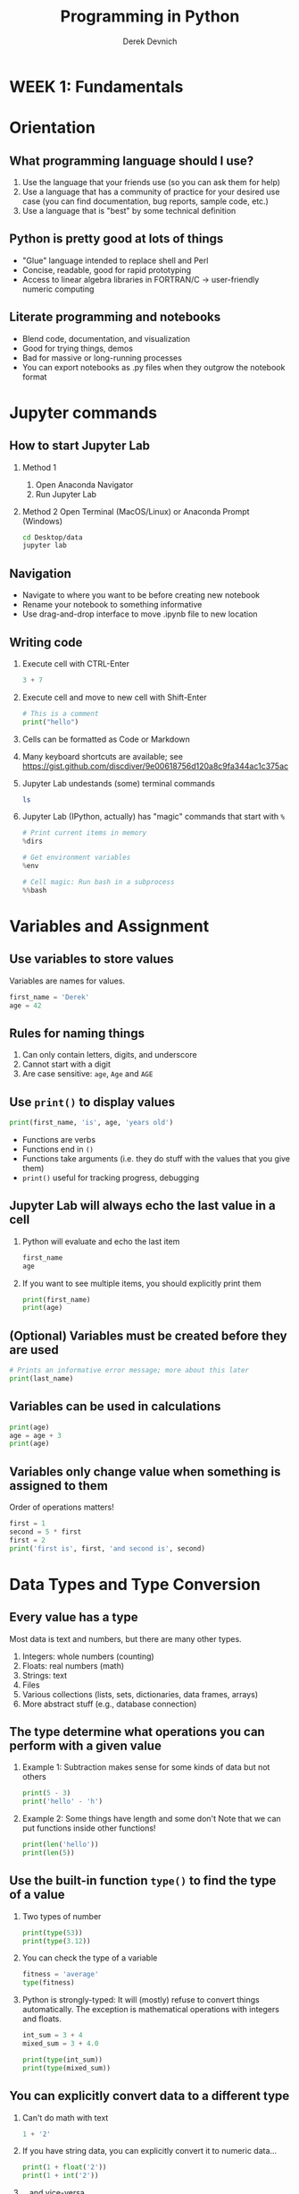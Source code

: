 #+STARTUP: fold indent
#+OPTIONS: tex:t toc:2 H:6 ^:{}
#+ODT_STYLES_FILE: "/Users/gilgamesh/Google Drive/Templates/styles.xml"

#+TITLE: Programming in Python
#+AUTHOR: Derek Devnich

* *WEEK 1: Fundamentals*
* Orientation
** What programming language should I use?
1. Use the language that your friends use (so you can ask them for help)
2. Use a language that has a community of practice for your desired use case (you can find documentation, bug reports, sample code, etc.)
3. Use a language that is "best" by some technical definition

** Python is pretty good at lots of things
- "Glue" language intended to replace shell and Perl
- Concise, readable, good for rapid prototyping
- Access to linear algebra libraries in FORTRAN/C → user-friendly numeric computing

** Literate programming and notebooks
- Blend code, documentation, and visualization
- Good for trying things, demos
- Bad for massive or long-running processes
- You can export notebooks as .py files when they outgrow the notebook format

* Jupyter commands
** How to start Jupyter Lab
1. Method 1
   1. Open Anaconda Navigator
   2. Run Jupyter Lab

2. Method 2
   Open Terminal (MacOS/Linux) or Anaconda Prompt (Windows)
   #+BEGIN_SRC bash
   cd Desktop/data
   jupyter lab
   #+END_SRC

** Navigation
- Navigate to where you want to be before creating new notebook
- Rename your notebook to something informative
- Use drag-and-drop interface to move .ipynb file to new location

** Writing code
1. Execute cell with CTRL-Enter
   #+BEGIN_SRC python
   3 + 7
   #+END_SRC

2. Execute cell and move to new cell with Shift-Enter
   #+BEGIN_SRC python
   # This is a comment
   print("hello")
   #+END_SRC

3. Cells can be formatted as Code or Markdown

4. Many keyboard shortcuts are available; see https://gist.github.com/discdiver/9e00618756d120a8c9fa344ac1c375ac

5. Jupyter Lab undestands (some) terminal commands
   #+BEGIN_SRC bash
   ls
   #+END_SRC

6. Jupyter Lab (IPython, actually) has "magic" commands that start with ~%~
   #+BEGIN_SRC python
   # Print current items in memory
   %dirs

   # Get environment variables
   %env

   # Cell magic: Run bash in a subprocess
   %%bash
   #+END_SRC

* Variables and Assignment
** Use variables to store values
Variables are names for values.
#+BEGIN_SRC python
first_name = 'Derek'
age = 42
#+END_SRC

** Rules for naming things
1. Can only contain letters, digits, and underscore
2. Cannot start with a digit
3. Are case sensitive: ~age~, ~Age~ and ~AGE~

** Use ~print()~ to display values
#+BEGIN_SRC python
print(first_name, 'is', age, 'years old')
#+END_SRC

- Functions are verbs
- Functions end in ~()~
- Functions take arguments (i.e. they do stuff with the values that you give them)
- ~print()~ useful for tracking progress, debugging

** Jupyter Lab will always echo the last value in a cell
1. Python will evaluate and echo the last item
   #+BEGIN_SRC python
   first_name
   age
   #+END_SRC

2. If you want to see multiple items, you should explicitly print them
   #+BEGIN_SRC python
   print(first_name)
   print(age)
   #+END_SRC

** (Optional) Variables must be created before they are used
#+BEGIN_SRC python
# Prints an informative error message; more about this later
print(last_name)
#+END_SRC

** Variables can be used in calculations
#+BEGIN_SRC python
print(age)
age = age + 3
print(age)
#+END_SRC

** Variables only change value when something is assigned to them
Order of operations matters!
#+BEGIN_SRC python
first = 1
second = 5 * first
first = 2
print('first is', first, 'and second is', second)
#+END_SRC

* Data Types and Type Conversion
** Every value has a type
Most data is text and numbers, but there are many other types.
1. Integers: whole numbers (counting)
2. Floats: real numbers (math)
3. Strings: text
4. Files
5. Various collections (lists, sets, dictionaries, data frames, arrays)
6. More abstract stuff (e.g., database connection)

** The type determine what operations you can perform with a given value
1. Example 1: Subtraction makes sense for some kinds of data but not others
   #+BEGIN_SRC python
   print(5 - 3)
   print('hello' - 'h')
   #+END_SRC

3. Example 2: Some things have length and some don't
   Note that we can put functions inside other functions!
   #+BEGIN_SRC python
   print(len('hello'))
   print(len(5))
   #+END_SRC

** Use the built-in function ~type()~ to find the type of a value
1. Two types of number
   #+BEGIN_SRC python
   print(type(53))
   print(type(3.12))
   #+END_SRC

2. You can check the type of a variable
   #+BEGIN_SRC python
   fitness = 'average'
   type(fitness)
   #+END_SRC

3. Python is strongly-typed: It will (mostly) refuse to convert things automatically. The exception is mathematical operations with integers and floats.
   #+BEGIN_SRC python
   int_sum = 3 + 4
   mixed_sum = 3 + 4.0

   print(type(int_sum))
   print(type(mixed_sum))
   #+END_SRC

** You can explicitly convert data to a different type
1. Can't do math with text
   #+BEGIN_SRC python
   1 + '2'
   #+END_SRC

2. If you have string data, you can explicitly convert it to numeric data...
   #+BEGIN_SRC python
   print(1 + float('2'))
   print(1 + int('2'))
   #+END_SRC

3. ...and vice-versa
   #+BEGIN_SRC python
   text = str(3)

   print(text)
   print(type(text))
   #+END_SRC

4. This can work for more complex data types as well, e.g. Pandas data frames and Numpy arrays.

** Challenge: Explain what each operator does
#+BEGIN_SRC python
# Floor
print('5 // 3:', 5 // 3)

# Floating point
print('5 / 3:', 5 / 3)

# Modulus (remainder)
print('5 % 3:', 5 % 3)
#+END_SRC

* Built-in Functions and Help
** How do we find out what's possible?
- Python.org tutorial
- Standard library reference (we will discuss libraries in the next section)
- References section of this document
- Stack Overflow

** (Optional) Use comments to add documentation to programs
Leave notes for Future You about what you've learned and how your code works.
#+BEGIN_SRC python
# This line isn't executed by Python
print("This cell has many comments")   # The rest of this line isn't executed either
#+END_SRC

** A function may take zero or more arguments
#+BEGIN_SRC python
print('before')
print()
print('after')
#+END_SRC

** Every function returns something
1. Collect the results of a function in a new variable. This is one of the ways we build complex programs.
   #+BEGIN_SRC python
   result = len("hello")
   print(result)
   #+END_SRC

2. (Optional) Some function only have "side effects"; they return ~None~
   #+BEGIN_SRC python
   result = print("hello")
   print(result)
   print(type(result))
   #+END_SRC

** Functions can have optional parameters
#+BEGIN_SRC python
# By default, we round to the nearest integer
round(3.712)
#+END_SRC

#+BEGIN_SRC python
# You can optionally specify the number of significant digits
round(3.712, 1)
#+END_SRC

** Use the built-in function ~help()~ to get help for a function
1. View the documentation for ~round()~
   #+BEGIN_SRC python
   help(round)
   #+END_SRC
   - 1 mandatory argument
   - 1 optional argument with a default value: ~ndigits=None~

2. You can proved arguments implicitly by order, or explicitly in any order
   #+BEGIN_SRC python
   # You can optionally specify the number of significant digits
   round(4.712823, ndigits=2)
   #+END_SRC

** (Optional) Functions will typically generalize in sensible ways
1. ~max()~ and ~min()~ do the intuitively correct thing with numerical and text data
   #+BEGIN_SRC python
   print(max(1, 2, 3))
   print(min('a', 'A', '0'))       # sort order is 0-9, A-Z, a-z
   #+END_SRC

2. Mixed numbers and text aren't meaningfully comparable
   #+BEGIN_SRC python
   max(1, 'a')
   #+END_SRC

** /Methods/ are functions that belong to objects
1. An object packages data together with functions that operate on that data. This is a very common organizational strategy in Python.
   #+BEGIN_SRC python
   my_string = 'Hello world!'

   # Call the swapcase method on the my_string object
   print(my_string.swapcase())
   #+END_SRC

2. You can chain methods into processing pipelines
   #+BEGIN_SRC python
   print(my_string.isupper())          # Check whether all letters are uppercase
   print(my_string.upper())            # Capitalize all the letters
   #+END_SRC

   #+BEGIN_SRC python
   # The output of upper() is as string; you can use more string methods on it
   my_string.upper().isupper()
   #+END_SRC

3. You can view an object's attributes (i.e. methods and fields) using ~help()~ or ~dir()~. Some attributes are "private"; you're not supposed to use these directly.
   #+BEGIN_SRC python
   # More verbose help
   help(str)
   #+END_SRC

   #+BEGIN_SRC python
   # The short, short version
   dir(my_string)
   #+END_SRC

4. The built-in string methods can be very useful for cleaning up data
   #+BEGIN_SRC python
   bad_string_1 = "  Hello world!   "
   bad_string_2 = "|...goodbye cruel world|"

   print(bad_string_1.strip(),
         bad_string_2.strip("|"))
   #+END_SRC

** (Optional) Python produces informative error messages
1. Python reports a syntax error when it can’t understand the source of a program
   #+BEGIN_SRC python
   name = 'Bob
   age = = 54
   print("Hello world"
   #+END_SRC

2. Python reports a runtime error when something goes wrong while a program is executing

** (Optional) Challenge: What happens when?
Explain in simple terms the order of operations in the following program: when does the addition happen, when does the subtraction happen, when is each function called, etc. What is the final value of radiance?

#+BEGIN_SRC python
radiance = 1.0
radiance = max(2.1, 2.0 + min(radiance, 1.1 * radiance - 0.5))
#+END_SRC

* Libraries
** Most of the power of a programming language is in its libraries
https://docs.python.org/3/library/index.html

** A program must ~import~ a library module before using it
#+BEGIN_SRC python
import math

print(math.pi)
print(math.cos(math.pi))
#+END_SRC
- Refer to things from the module as ~module-name.thing-name~
- Python uses "." to mean "part of" or "belongs to".

** Use ~help()~ to learn about the contents of a library module
#+BEGIN_SRC python
help(math)                      # user friendly
#+END_SRC

#+BEGIN_SRC python
dir(math)                       # brief reminder, not user friendly
#+END_SRC

** Import shortcuts
1. Import specific items from a library module. You want to be careful with this. It's safer to keep the namespace.
   #+BEGIN_SRC python
   from math import cos, pi

   cos(pi)
   #+END_SRC

2. Create an alias for a library module when importing it
   #+BEGIN_SRC python
   import math as m

   print(m.cos(m.pi))
   #+END_SRC

** Python has opinions about how to write your programs
#+BEGIN_SRC python
import this
#+END_SRC

* Lists
Lists are the central data structure in Python; we will explain many things by making analogies to lists.
** A list stores many values in a single structure
#+BEGIN_SRC python
pressure = [0.17, 0.23, 0.54, 0.38, 0.76, 0.43]
print(pressure)
print(len(pressure))
#+END_SRC

** Lists are indexed by position, counting from 0
#+BEGIN_SRC python
print("First item:", pressure[0])
print("Fifth item:" , pressure[4])
#+END_SRC

** You can get a subset of the list by slicing it
1. You slice a list from the start position up to, but not including, the stop position
   #+BEGIN_SRC python
   print("First 3 items:", pressure[0:3])
   print("3rd through 5th:", pressure[2:5])
   #+END_SRC

2. You can omit the start position if you're starting at the beginning...
   #+BEGIN_SRC python
   print("First 5 items:", pressure[0:5])
   print("First 5 items, but shorter:", pressure[:5])
   #+END_SRC

3. ...and you can omit the end position if you're going to the end
   #+BEGIN_SRC python
   # This is useful if you don't know how long the list is
   print("Everything but the first 3 items:", pressure[3:])
   #+END_SRC

4. You can add an optional step interval (every 2nd item, every 3rd item, etc.)
   #+BEGIN_SRC python
   print("First 5 items, every other item:", pressure[0:5:2])
   print("Every third item:", pressure[::3])
   #+END_SRC

** Why are lists indexed from 0?
cf. https://stackoverflow.com/a/11364711
1. Slice endpoints are compliments
   In both cases, the number you see represents what you want to do.
   #+BEGIN_SRC python
   # Get the first two items
   pressure[:2]
   #+END_SRC

   #+BEGIN_SRC python
   # Get everything except the first two items
   pressure[2:]
   #+END_SRC

2. For non-negative indices, the length of a slice is the difference of the indices
   #+BEGIN_SRC python
   len(pressure[1:3]) == 2
   #+END_SRC

** Some other properties of indexes
1. Indexing beyond the end of the collection is an error
   #+BEGIN_SRC python
   pressure[20]
   #+END_SRC

2. You can count backwards from the end with negative integers
   #+BEGIN_SRC python
    print("Last item:", pressure[-1])
   #+END_SRC

** Lists are mutable
1. You can replace a value at a specific index location
   #+BEGIN_SRC python
   pressuressure[0] = 0.999
   print(pressure)
   #+END_SRC

2. Add an item to list with ~append()~. This is a /method/ of the list.
   #+BEGIN_SRC python
   primes = [2, 3, 5]
   print(primes)
   primes.append(7)
   print(primes)
   #+END_SRC

3. Add the items from one list to another with ~extend()~
   #+BEGIN_SRC python
   teen_primes = [11, 13, 17, 19]

   # Add all of the elements of teen_primes to primes
   primes.extend(teen_primes)
   print(primes)
   #+END_SRC

4. (Optional) Slice endpoints are compliments, take 2
   #+BEGIN_SRC python
   new_pressure = pressure[:2]
   new_pressure.extend(pressure[2:])

   print(new_pressure == pressure)
   #+END_SRC

** Many functions take collections as arguments
#+BEGIN_SRC python
mean_p = sum(pressure)/len(pressure)
print(mean_p)
#+END_SRC

** (Optional) Removing items from a list
1. Use ~del~ to remove an item at an index location
   #+BEGIN_SRC python
   printmes = [2, 3, 5, 7, 9]
   print(primes)
   del primes[4]
   print(primes)
   #+END_SRC

2. Use ~pop()~ to remove the last item and assign it to a variable. This is useful for destructive iteration.
   #+BEGIN_SRC python
   p = primes.pop()

   print('Last prime in list', p)
   print(primes)
   #+END_SRC

** Lists can contain anything
1. You can mix data types
   #+BEGIN_SRC python
   ages = ['Derek', 42, 'Bill', 24, 'Susan', 37]

   # Get first pair
   print(ages[0:2])

   # Get all the names
   print(ages[::2])

   # Explicit version
   print(ages[0:-1:2])
   #+END_SRC

   #+BEGIN_SRC python
   # Get all the ages
   print(ages[1::2])

   # Explicit version
   print(ages[1:-1:2])
   #+END_SRC

2. You can put lists inside other lists
   #+BEGIN_SRC python
   ages.append(primes)

   # List in our list
   print(ages)

   # The last item is a list
   print(ages[-1])

   # Get an item from that list
   print(ages[-1][2])
   #+END_SRC

* Strings are (kind of) like lists
** Strings are indexed like lists
1. Use an index to get a single character from a string
   #+BEGIN_SRC python
   element = 'carbon'
   element[0]
   #+END_SRC

2. Use a slice to get a substring
   #+BEGIN_SRC python
   element[0:3]
   #+END_SRC

3. Counting backwards
   #+BEGIN_SRC python
   element[-1]
   #+END_SRC

4. Et cetera

** (Optional) Strings have a length
#+BEGIN_SRC python
len('carbon')
#+END_SRC

** But! Strings are immutable
1. Can't change a string in place
   #+BEGIN_SRC python
   element[0] = 'C'
   #+END_SRC

2. String methods create a new string
   #+BEGIN_SRC python
   print(element.capitalize())
   print(element)
   #+END_SRC

   #+BEGIN_SRC python
   carbon_title = element.capitalize()
   print(carbon_title)
   #+END_SRC

** Building strings with ~.join()~
#+BEGIN_SRC python
date_list = ["3", "17", "2007"]
date = "/".join(date_list)
print(date)
#+END_SRC

** (Optional) Challenge: From Strings to Lists and Back
1. Given this Python code...
   #+BEGIN_SRC python
   print('string to list:', list('tin'))
   print('list to string:', ''.join(['g', 'o', 'l', 'd']))
   #+END_SRC

2. ...and this output:
   #+BEGIN_EXAMPLE
   string to list: ['t', 'i', 'n']
   list to string: gold
   #+END_EXAMPLE

3. What does ~list('some string')~ do?
4. What does ~'-'.join(['x', 'y', 'z'])~ generate?

** (Optional) Challenge: Locating the right module
You want to select a random character from a string:
#+BEGIN_SRC python
bases = 'ACTTGCTTGAC'
#+END_SRC

1. Which standard library module could help you? https://docs.python.org/3/library/
2. Which function would you select from that module? Are there alternatives?
3. Try to write a program that uses the function.

*** Solutions:
1. You could try the ~random~ module. The string has 11 characters, each having a positional index from 0 to 10. You could use either ~random.randrange~ or ~random.randint~ functions to get a random integer between 0 and 10, and then pick out the character at that position:

   #+BEGIN_SRC python
   from random import randrange

   random_index = randrange(len(bases))
   print(bases[random_index])
   #+END_SRC

   ...or more compactly:

   #+BEGIN_SRC python
   from random import randrange

   print(bases[randrange(len(bases))])
   #+END_SRC

2. Perhaps you found the ~random.sample()~ function. It allows for slightly less typing:
   #+BEGIN_SRC python
   from random import sample

   print(sample(bases, 1)[0])
   #+END_SRC

* Dictionaries
** Dictionaries are sets of key/value pairs. Instead of being indexed by position, they are indexed by key.
#+BEGIN_SRC python
wave_fc = {"Girma": 4,
           "Sheridan": 3,
           "Morgan": 13,
           "Jakobsson": 10}

# Returns 4
wave_fc["Girma"]
#+END_SRC

** Update dictionaries by assigning a key/value pair
1. Add a new key/value pair
   #+BEGIN_SRC python
   wave_fc["Shaw"] = 11
   #+END_SRC

2. Update a pre-existing key with a new value
   #+BEGIN_SRC python
   wave_fc["Sheridan"] = 1

   print(wave_fc)
   #+END_SRC

** (Optional) Check whether the dictionary contains an item
1. Does a key already exist?
   #+BEGIN_SRC python
   "Girma" in wave_fc
   #+END_SRC

2. Does a value already exist (you generally don't want to do this; keys are unique but values are not)?
   #+BEGIN_SRC python
   4 in wave_fc.values()
   #+END_SRC

** (Optional) Delete an item using ~del~ or ~pop()~
#+BEGIN_SRC python
print("Original dictionary", wave_fc)
del wave_fc["Morgan"]
print("1st deletion", wave_fc)

girma_num = wave_fc.pop("Girma")
print("2nd deletion", wave_fc)
print("Returned value", girma_num)
#+END_SRC

** Dictionaries are the natural way to store tree-structured data
As with lists, you can put anything in a dictionary.
#+BEGIN_SRC python
location = {'latitude': [37.28306, 'N'],
            'longitude': [-120.50778, 'W']}

print(location['longitude'][0])
#+END_SRC

** Challenge: Convert a list to a dictionary
How can you convert our list of names and ages into a dictionary? Hint: You will need to populate the dictionary with a list of keys and a list of values.

#+BEGIN_SRC python
# Starting data
ages = ['Derek', 42, 'Bill', 24, 'Susan', 37]

# Get dictionary help
help({})
#+END_SRC

*** Solution
#+BEGIN_SRC python
ages_dict = dict(zip(ages[::2], ages[1::2]))
#+END_SRC

* (Optional) Other containers
1. Tuples
2. Sets

* *WEEK 2: Data manipulation with Pandas*
* (Optional) Review lists and dictionaries
1. Reference item by index/key
2. Insert item by index/key
3. Indices/keys must be unique

* (Optional) Review strings
1. Similar to lists: Reference item by index, have length
2. Immutable, so need to use string *methods*
3. ~'/'.join()~ is a very useful method

* Where are we?
** Python provides functions for working with the file system.
#+BEGIN_SRC python
import os

# print current directory
print("Current working directory:", os.getcwd())
# print all of the files and directories
print("Working directory contents:", os.listdir())
#+END_SRC

** (Optional) These provide a rich Python alternative to shell functions
#+BEGIN_SRC python
# Just print the directories
print("Just print the sub-directories:", sorted(next(os.walk('.'))[1]))
#+END_SRC

* Reading Tabular Data into DataFrames
** Use the Pandas library to work on tabular data
#+BEGIN_SRC python
import pandas as pd

data = pd.read_csv('data/gapminder_gdp_oceania.csv')
print(data)
#+END_SRC

#+BEGIN_SRC python
# Jupyter Lab will give you nice formatting if you echo
data
#+END_SRC
- File and directory names are strings
- You can use relative or absolute file paths

** Use ~index_col~ to specify that a column’s values should be used as row headings
Rows are indexed by number by default (0, 1, 2,....). For convenience, we want to index by country:
#+BEGIN_SRC python
data = pd.read_csv('data/gapminder_gdp_oceania.csv', index_col='country')
print(data)
#+END_SRC
- By default, rows are indexed by position, like lists.
- Setting the ~index_col~ parameter lets us index rows by label, like dictionaries. For this to work, the index column needs to have unique values for every row.
- You can verify the contents of the CSV by double-clicking on the file in Jupyter Lab

** Data frames have methods (i.e. functions) that perform operations using the data frame's contents as input
1. Use ~DataFrame.info()~ to find out more about a data frame
   #+BEGIN_SRC python
   data.info()
   #+END_SRC

2. Use ~DataFrame.describe()~ to get summary statistics about data
   #+BEGIN_SRC python
   data.describe()
   #+END_SRC

** Data frames have fields (i.e. variables) that hold additional information
A "field" is a variable that belongs to an object.
1. The ~DataFrame.columns~ field stores information about the DataFrame’s columns
   #+BEGIN_SRC python
   data.columns
   #+END_SRC

2. The ~DataFrame.shape~ variable stores the matrix shape
   #+BEGIN_SRC python
   data.shape
   #+END_SRC

3. Use ~DataFrame.T~ to transpose a DataFrame
   Does not copy or modify the data, just changes the caller's view of it.
   #+BEGIN_SRC python
   data.T
   #+END_SRC

** Pandas help files are dense; you should prefer the online documentation
https://pandas.pydata.org/docs/user_guide/index.html

** Challenge
1. Read the data in ~gapminder_gdp_americas.csv~ into a variable called ~americas~ and display its summary statistics.
2. After reading the data for the Americas, use ~help(americas.head)~ and ~help(americas.tail)~ to find out what ~DataFrame.head~ and ~DataFrame.tail~ do.
   1. How can you display the first three rows of this data?
   2. How can you display the last three columns of this data? (Hint: You may need to change your view of the data).
3. As well as the ~read_csv~ function for reading data from a file, Pandas provides a ~to_csv~ function to write DataFrames to files. Applying what you’ve learned about reading from files, write one of your DataFrames to a file called ~processed.csv~. You can use ~help~ to get information on how to use ~to_csv~.

*** Solution 1
#+BEGIN_SRC python
americas = pd.read_csv('data/gapminder_gdp_americas.csv', index_col='country')
americas.describe()
#+END_SRC

*** Solution 2.1
#+BEGIN_SRC python
americas.head(3)
#+END_SRC

*** Solution 2.2
#+BEGIN_SRC python
americas.T.tail(3)
#+END_SRC

*** Solution 4
#+BEGIN_SRC python
americas.to_csv('processed.csv')
#+END_SRC

** (Optional) Introspecting on the DataFrame object
#+BEGIN_SRC python
# DataFrames have a huge number of fields and methods, so dir() is not very useful
print(dir(data))
#+END_SRC

#+BEGIN_SRC python
# Create a new list that filters out internal attributes
df_public = [item for item in dir(data) if not item.startswith('_')]
print(df_public)
#+END_SRC

#+BEGIN_SRC python
# Pretty-print the new list; extremely optional
import pprint

pp = pprint.PrettyPrinter(width=100, compact=True, indent=2)
pp.pprint(df_public)
#+END_SRC

Objects have fields (i.e. data/variables) and methods (i.e. functions/procedures). The difference between a method and a function is that methods are attached to objects, whereas functions are free-floating ("first-class citizens"). Methods and functions are "callable":
#+BEGIN_SRC python
# Generate a list of public methods and a list of public fields. We do this
# by testing each attribute to determine whether it is "callable".
# NB: Because Python allows you to override any attribute at runtime,
# testing with `callable` is not always reliable.

# List of methods (callable attributes)
df_methods = [item for item in dir(data) if not item.startswith('_')
              and callable(getattr(data, item))]
# List of fields (non-callable attributes)
df_attr = [item for item in dir(data) if not item.startswith('_')
           and not callable(getattr(data, item))]

pp.pprint(df_methods)
pp.pprint(df_attr)
#+END_SRC

* Pandas DataFrames
** Notes about Pandas DataFrames/Series
1. Pandas is a library for working with spreadsheet-like data ("DataFrames")
2. A DataFrame is a collection (dict) of Series columns
3. Each Series is a 1-dimensional NumPy array with optional row labels (dict-like, similar to R vectors)
4. Therefore, each series inherits many of the abilities (linear algebra) and limitations (single data type) of NumPy

** (Optional) Pandas introduces some new types
#+BEGIN_SRC python
# DataFrame type
type(data)
type(data.T)

# Index type
type(data.columns)

# Series type
type(data['gdpPercap_1952'])
#+END_SRC
- You can convert data between NumPy arrays, Series, and DataFrames
- You can read data into any of the data structures from files or from standard Python containers

** Selecting values
1. Items have positions [i, j, ..] and labels. This gives us two ways to access data:
   1. Treat the DataFrame as a matrix and select values using linear algebra operators
   2. Treat the DataFrame as a table and select values using labels

2. Use ~DataFrame.iloc[..., ...]~ to select values by their (entry) position. The ~i~ in ~iloc~ stands for "index".
   #+BEGIN_SRC python
   import pandas as pd
   data = pd.read_csv('data/gapminder_gdp_europe.csv', index_col='country')

   data.iloc[0,0]
   #+END_SRC

3. Use ~DataFrame.loc[..., ...]~ to select values by their label
   #+BEGIN_SRC python
   # This returns a value
   data.loc["Albania", "gdpPercap_1952"]
   #+END_SRC

4. Select multiple columns or rows using ~DataFrame.loc~ and a named slice. This generalizes the concept of a slice to include labeled indexes:
   #+BEGIN_SRC python
   # This returns a DataFrame
   data.loc['Italy':'Poland', 'gdpPercap_1962':'gdpPercap_1972']
   #+END_SRC

5. Use ~:~ on its own to mean all columns or all rows. This is Python’s usual slicing notation, which allows you to treat DataFrames as multi-dimensional lists (unlike R, Python requires you to explicitly ask for all rows or columns).
   #+BEGIN_SRC python
   # This returns a Series
   data.loc["Albania", :]
   #+END_SRC

6. If you want specific rows or columns, pass in a list:
   #+BEGIN_SRC python
   data.loc[['Italy','Poland'], :]
   #+END_SRC

7. ~DataFrame.iloc~ follows list index conventions ("up to, but not including)", but ~DataFrame.loc~ does the intuitive right thing ("A through B"):
   1. List index is up to, but not including, the 2nd position:
      #+BEGIN_SRC python
      data.iloc[0:2, 0:2]
      #+END_SRC

   2. Label index includes the 2nd position:
      #+BEGIN_SRC python
      data.loc["Albania":"Belgium", "gdpPercap_1952":"gdpPercap_1962"]
      #+END_SRC

8. A DataFrame is a spreadsheet, but it is also a dictionary of columns.
   #+BEGIN_SRC python
   data['gdpPercap_1962']
   #+END_SRC

9. (Optional) You can extract individual rows as Series, then concatenate them into a new DataFrame
   #+BEGIN_SRC python
   # Get each row as a Series
   italy = data.loc["Italy", :]
   poland = data.loc["Poland", :]

   # `axis=1` concatenates as a 2xN DataFrame (rather than a 1x2N Series)
   # Transpose to recover original orientation
   pd.concat([italy, poland], axis=1).T
   #+END_SRC

** Result of slicing can be used in further operations
Any operation that you can use on the whole data frame can be used on a slice (because a slice is also a data frame):
#+BEGIN_SRC python
print(data.loc['Italy':'Poland', 'gdpPercap_1962':'gdpPercap_1972'].max())

print(data.loc['Italy':'Poland', 'gdpPercap_1962':'gdpPercap_1972'].min())

data.loc['Italy':'Poland', 'gdpPercap_1962':'gdpPercap_1972'].describe()
#+END_SRC

** Use comparisons to select data based on value
#+BEGIN_SRC python
subset = data.loc['Italy':'Poland', 'gdpPercap_1962':'gdpPercap_1972']
#+END_SRC

1. Show which data frame elements match a criterion
   #+BEGIN_SRC python
   # Which GDPs are greater than 10,000?
   subset > 10000
   #+END_SRC

2. Use the criterion match to filter the data frame's contents. This uses index notation:
   #+BEGIN_SRC python
   subset[subset > 10000]
   #+END_SRC

3. Alternatively, use the data frame's ~where()~ method to find elements that match the criterion:
   #+BEGIN_SRC python
   subset.where(subset > 10000)
   #+END_SRC

** Use method chaining to create final output without creating intermediate variables
1. Verbose code with intermediate variables
   #+BEGIN_SRC python
   filtered_subset = subset.where(subset > 10000)
   filtered_subset.describe()
   #+END_SRC

2. Method chaining is the idiomatic Python equivalent of R Tidyverse pipes
   #+BEGIN_SRC python
   subset.where(subset > 10000).describe()
   #+END_SRC

3. (Optional) An example of a longer processing pipeline
   #+BEGIN_SRC python
   # The rank() method turns numerical scores into ranks, e.g.:
   subset.rank()

   # Are ranks correlated across time?
   data.rank().corr("kendall")

   # Are ranks correlated across time for higher-income countries?
   data.where(data > data.median()).rank().corr("kendall")
   #+END_SRC

** (Optional) DataFrame methods have sensible defaults that you can change
#+BEGIN_SRC python
help(subset.min)
#+END_SRC

The "See Also" section has some helpful suggestions for related methods

1. Operations run on columns (Series) by default
   #+BEGIN_SRC python
   subset.min()
   subset.min(axis=0)
   #+END_SRC

2. To evaluate across rows, set axis=1
   #+BEGIN_SRC python
   subset.min(axis=1)
   #+END_SRC

3. NaNs are ignored by numerical operations like max, min, average, etc.
   #+BEGIN_SRC python
   # Column means
   subset.where(subset > 10000).mean()

   # Row means
   subset.where(subset > 10000).mean(1)

   # Row means, if no missing data
   subset.where(subset > 10000).mean(1, skipna=False)
   #+END_SRC

** (Optional) Truth value of whole data frames
#+BEGIN_SRC python
fs = subset.where(subset > 10000)

# Show which items are NaN
fs.isna()

# Inspect each column: Are any values True?
fs.isna().any()

# Inspect each column: Are all of the values True?
fs.isna().all()
#+END_SRC
- Series and DataFrame have the binary comparison methods ~eq~, ~ne~, ~lt~, ~gt~, ~le~, and ~ge~
- You can apply the reductions: ~empty~, ~any()~, ~all()~, and ~bool()~ to provide a way to summarize a boolean result

** (Carpentries version) Group By: split-apply-combine
1. Split data according to criterion, do numeric transformations, then recombine.
   #+BEGIN_SRC python
   # Get all GDPs greater than the mean
   mask_higher = data > data.mean()

   # Count the number of time periods in which each country exceeds the mean
   higher_count = mask_higher.aggregate('sum', axis=1)

   # Create a normalized wealth-over-time score
   wealth_score = higher_count / len(data.columns)
   wealth_score
   #+END_SRC

2. Add column to data frame
   #+BEGIN_SRC python
   # Warningealth Score is a series
   type(wealth_score)

   data['normalized_wealth'] = wealth_score
   #+END_SRC

** Group By: split-apply-combine
- By “group by” we are referring to a process involving one or more of the following steps:
  1. Splitting the data into groups based on some criteria
  2. Applying a function to each group independently
  3. Combining the results into a data structure

- Examples include:
  1. Aggregation (e.g., group counts)
  2. Transformation (e.g., Z scores)
  3. Filtration (e.g., discard outliers)

*** Z score example
#+BEGIN_SRC python
# Calculate z scores for all elements
z = (data - data.mean())/data.std()

# Get the mean z score for each country
mean_z = z.mean(axis=1)

# Group countries into "wealthy" (z > 0) and "not wealthy" (z <= 0)
z_bool = mean_z > 0

# Append new columns to DataFrame
data["mean_z"] = mean_z
data["wealthy"] = z_bool

# Get descriptive statistics for the group
data.groupby("wealthy").mean()
#+END_SRC

*** Write new file with ~to_csv()~
Capture the results of your filter in a new file, rather than overwriting your original data.
#+BEGIN_SRC python
# Save to a new CSV, preserving your original data
data.to_csv('gapminder_gdp_europe_normed.csv')
#+END_SRC

** (Optional) Adding rows to DataFrames
A row is a view onto the /nth/ item of each of the column Series. Appending rows is a performance bottleneck because it requires a separate append operation for each Series. Where possible, concatenate DataFrames instead.( cf. https://twitter.com/ryxcommar/status/1339752918648545281)

#+BEGIN_SRC python
# Concatenate multiple DataFrames vertically
pd.concat([df1, df2, df3])

# Generic append requires labels to get data into correct rows
df.append({'a': 3, 'b': 4}, ignore_index=True)
#+END_SRC

** (Carpentries) Challenge
1. Calculate Z score for each data point
2. Calculate the mean Z score for each country
3. Add it as a new column

* TODO (Optional) Generic higher-order functions
Higher-order functions take other functions as arguments and apply them across whole collections. Examples include mapy, apply, fold, reduce, etc.
#+BEGIN_SRC python
import numpy as np

subset.cumsum()

# Higher-order function
subset.apply(np.cumsum)
#+END_SRC

* TODO Functional and SQL-style query/filter/subset methods
- concat/merge https://pandas.pydata.org/docs/reference/api/pandas.concat.html
- filter/group/subset: https://pandas.pydata.org/docs/user_guide/groupby.html
- Merge, join, concatenate and compare: https://pandas.pydata.org/docs/user_guide/merging.html
- The generic ~apply()~ function
- functional methods and database access methods ()
- Vectorized operations

* *WEEK 3: Visualization with Matplotlib and Seaborn*
* Graphs
Fundamentally, graphs communicate two types of information:
1. Relationships or trends among data
2. The distribution of data

** Big 5 graphs
1. Line plot
2. Scatter plot
3. Bar plot
4. Histogram
5. Box plot

* Plotting with Matplotlib
** Create a basic plot
#+BEGIN_SRC python
import matplotlib.pyplot as plt
fig, ax = plt.subplots()

time = [0, 1, 2, 3]
position = [0, 100, 200, 300]

ax.plot(time, postion)

fig
#+END_SRC
** TODO Oceania basic plot
** Two kinds of plotting objects
#+BEGIN_SRC python
print(type(fig))
print(type(ax))
#+END_SRC
- Figure objects handle display, printing, saving, etc.
- Axes objects contain graph information

** Three ways of showing a figure (optional)
1. Show figure inline (Jupyter Lab default)
   #+BEGIN_SRC python
   fig
   #+END_SRC

2. Show figure in a separate window (command line default)
   #+BEGIN_SRC python
   fig.show()
   #+END_SRC

3. Show figure in a separate window from Jupyter Lab. You may need to specify a different "backend" parameter for ~matplotlib.use()~ depending on your exact setup: https://matplotlib.org/stable/tutorials/introductory/usage.html#the-builtin-backends
   #+BEGIN_SRC python
   import matplotlib

   matplotlib.use('TkAgg')

   fig.show()
   #+END_SRC

** Line Plots
1. Create mock data
   #+BEGIN_SRC python
   import numpy as np

   y = np.random.random(10) # outputs an array of 10 random numbers between 0 and 1
   x = np.arange(1980,1990,1) # generates an ordered array of numbers from 1980 to 1989

   # Check that x and y contain the same number of values
   assert len(x) == len(y)

   # Turn y into a percentage
   y = y*100
   #+END_SRC

2. Create the basic plot
   #+BEGIN_SRC python
   fig, ax = plt.subplots()
   ax.plot(x, y)
   #+END_SRC

3. Show available styles (What is the local equivalent of this global command?)
   #+BEGIN_SRC python
   # What are the global styles?
   plt.style.available
   #+END_SRC

   #+BEGIN_SRC python
   # Set a global figure style
   plt.style.use("dark_background")

   # The style is only applied to new figures, not pre-existing figures
   fig
   #+END_SRC

   #+BEGIN_SRC python
   # Re-creating the figure applies the new style
   fig, ax = plt.subplots()
   ax.plot(x, y)
   #+END_SRC

4. Add figure information
   In principle, nearly every element on a Matplotlib figure is independently modifiable.

   #+BEGIN_SRC python
   # modify figure size, axes and fonts
   fig, ax = plt.subplots(figsize=(8,6)) #(width, height) inches
   ax.plot(x, y, color='darkorange', linewidth=2, marker='o')

   # add title and axes label, adjust font size and style

   ax.set_title("Percent Change in Stock X", fontsize=22, fontweight='bold')
   ax.set_xlabel(" Years ", fontsize=20, fontweight='bold')
   ax.set_ylabel(" % change ", fontsize=20, fontweight='bold')

   # adjust tick labels
   ax.tick_params(axis='both', which='major', labelsize=18)

   # add a grid
   ax.grid(True)
   #+END_SRC

5. What is an object?
   Objects encapsulate behaviors
   - Lists, dictionaries, and DataFrames are collections of data
   - Objects are collections of data and functions

6. Matplotlib object syntax
   - The ~object.set_field(value)~ usage is taken from Java, which was popular in 2003 when Matplotlib was developing its object-oriented syntax
   - You get values back out with ~object.get_field(value)~
   - The Pythonic way to set a value would be ~object.field = value~. However, the Matplotlib getters and setters do a lot of internal bookkeeping, so if you try to set field values directly you will get errors. For example, compare ~ax.get_ylabel()~ with ~ax.yaxis.label~.
   - Read "The Lifecycle of a Plot": https://matplotlib.org/stable/tutorials/introductory/lifecycle.html
   - Read "Why you hate Matplotlib": https://ryxcommar.com/2020/04/11/why-you-hate-matplotlib/

7. Save your figure
   #+BEGIN_SRC python
   fig.savefig("mygraph_dark.png", dpi=300, bbox_inches='tight')
   #+END_SRC

** Explore your data with Pandas
1. Import data
   #+BEGIN_SRC python
   import pandas as pd

   data = pd.read_csv('data/gapminder_gdp_europe.csv', index_col='country')
   #+END_SRC

2. Transform column headers into an ordinal scale
   1. Original column names are object (i.e. string) data
      #+BEGIN_SRC python
      data.columns
      #+END_SRC

   2. Pull out integer portion of strings
      #+BEGIN_SRC python
      years = data.columns.str.strip('gdpPercap_')
      years
      #+END_SRC

   3. Convert the years columns into integer years and replace DataFrame column headers
      #+BEGIN_SRC python
      data.columns = years.astype(int)
      data.columns
      #+END_SRC

3. Plot directly with Pandas
   #+BEGIN_SRC python
   data.loc['Austria'].plot()
   #+END_SRC

** Plot directly from Pandas (optional)
1. The basic plot syntax
   #+BEGIN_SRC python
   ax = data.loc['Austria'].plot()
   fig = ax.get_figure()
   fig
   #+END_SRC

2. Decorate your Pandas plot
   #+BEGIN_SRC python
   ax = data.loc['Austria'].plot(figsize=(8,6), color='darkgreen', linewidth=2, marker='*')
   ax.set_title("GDP of Austria", fontsize=22, fontweight='bold')
   ax.set_xlabel("Years",fontsize=20, fontweight='bold' )
   ax.set_ylabel("GDP",fontsize=20, fontweight='bold' )

   fig = ax.get_figure()
   fig
   #+END_SRC

3. The equivalent Matplotlib plot (optional)
   #+BEGIN_SRC python
   # extract the x and y values from dataframe
   x_years = data.columns
   y_gdp = data.loc['Austria']

   # Create the plot
   fig, ax = plt.subplots(figsize=(8,6))
   ax.plot(x_years, y_gdp, color='darkgreen', linewidth=2, marker='x')
   # etc.
   #+END_SRC

** Plotting multiple data sets
*** Extract values from the DataFrame
#+BEGIN_SRC python
x_years = data.columns
y_austria = data.loc['Austria']
y_bulgaria = data.loc['Bulgaria']
#+END_SRC

*** Create the plot object
#+BEGIN_SRC python
# Create the plot
fig, ax = plt.subplots(figsize=(8,6))
ax.plot(x_years, y_austria, label='Austria', color='darkgreen', linewidth=2, marker='x')
ax.plot(x_years, y_bulgaria, label='Bulgaria', color='maroon', linewidth=2, marker='o')

# Decorate the plot
ax.legend(fontsize=16, loc='upper center') # Uses labels
ax.set_title("GDP of Austria vs Bulgaria", fontsize=22, fontweight='bold')
ax.set_xlabel("Years",fontsize=20, fontweight='bold' )
ax.set_ylabel("GDP",fontsize=20, fontweight='bold' )
#+END_SRC

*** There are many kinds of plots
#+BEGIN_SRC python
plt.style.use('ggplot')

# Create a scatter plot
fig, ax = plt.subplots(figsize=(8,6))
ax.scatter(y_austria, y_bulgaria, color='blue', linewidth=2, marker='o')

# Decorate the plot
ax.set_title("GDP of Austria vs Bulgaria", fontsize=22, fontweight='bold')
ax.set_xlabel("GDP of Austria",fontsize=20, fontweight='bold' )
ax.set_ylabel("GDP of Bulgaria",fontsize=20, fontweight='bold' )
#+END_SRC

*** Overlaying multiple plots on the same figure with Pandas (optional)
This is super unintuitive.
#+BEGIN_SRC python
  # Create an Axes object with the Austria data
  ax = data.loc['Austria'].plot(figsize=(8,6), color='darkgreen', linewidth=2, marker='*')
  print("Austria graph", id(ax))

  # Overlay the Bulgaria data on the same Axes object
  ax = data.loc['Bulgaria'].plot(color='maroon', linewidth=2, marker='o')
  print("Bulgaria graph", id(ax))
#+END_SRC

* Seaborn: Pythonic, high-level pre-sets for Matplotlib
** A simple plot
#+BEGIN_SRC python
# Import the Seaborn library
import seaborn as sns
ax = sns.lineplot(data=data.T, legend=False)
#+END_SRC
- Doing more with this data set requires transforming the data from wide form to long form; see https://seaborn.pydata.org/tutorial/data_structure.html

** Import the Iris data set
https://gist.githubusercontent.com/curran/a08a1080b88344b0c8a7/raw/0e7a9b0a5d22642a06d3d5b9bcbad9890c8ee534/iris.csv

#+BEGIN_SRC python
iris = pd.read_csv("data/iris.csv")
iris.head()
#+END_SRC

** Scatter Plot
#+BEGIN_SRC python
# Reset the style
plt.style.use("dark_background")
plt.rcParams["axes.grid"] = False

# Create the plot
ax = sns.scatterplot(data=iris, x='sepal_length',y='petal_length')
#+END_SRC

*** Change plotting theme
#+BEGIN_SRC python
# Make everything visible at a distance
sns.set_context('poster')

# Color by species
ax = sns.scatterplot(data=iris, x='sepal_length', y='petal_length', hue='species', palette='colorblind')

# Set the figure size
fig = ax.get_figure()
fig.set_size_inches(8,6)
#+END_SRC

*** Add styling to data points
#+BEGIN_SRC python
# Color by species
ax = sns.scatterplot(data=iris, x='sepal_length', y='petal_length', hue='species', palette='colorblind', style='species')

# Set the figure size
fig = ax.get_figure()
fig.set_size_inches(8,6)
#+END_SRC

*** Prettify column names (optional)
#+BEGIN_SRC python
words = [' '.join(i) for i in iris.columns.str.split('_')]
iris.columns = words
#+END_SRC

*** Bubble Plot
#+BEGIN_SRC python
# Color by species, size by petal width
ax = sns.scatterplot(data=iris, x='sepal_length', y='petal_length',
                     hue='species', palette='colorblind', size='petal_width')

# (horizontal direction, vertical alignment) of legend
ax.legend(bbox_to_anchor=(1, 1))

# Set the figure size
fig = ax.get_figure()
fig.set_size_inches(8,6)
#+END_SRC

*** Regression Plot (optional)
#+BEGIN_SRC python
# Color by species, size by petal width
ax = sns.regplot(data=iris, x='sepal_length', y='petal_length', scatter=True,
                 scatter_kws={'color':'white'})
#+END_SRC

** Bar Charts
*** Count Plot counts the records in each category
#+BEGIN_SRC python
ax = sns.countplot(data=iris, x='species', palette='colorblind')
#+END_SRC

*** Bar Plot
Default summary statistic is mean, and default error bars are 95% confidence interval.
#+BEGIN_SRC python
ax = sns.barplot(data=iris, x='species', y='sepal_width', palette='colorblind')
#+END_SRC

*** Bar Plot with custom parameters
#+BEGIN_SRC python
# Error bars show standard deviation
ax = sns.barplot(data=iris, x='species', y='sepal_width', ci='sd', edgecolor='black')
#+END_SRC

#+BEGIN_SRC python
# Estimator shows category sum
ax = sns.barplot(data=iris, x='species', y='sepal_width', ci='sd', estimator=np.sum, edgecolor='black')
#+END_SRC

** Histograms
*** Histogram of overall data set
#+BEGIN_SRC python
ax = sns.histplot(data=iris, x='petal_length', kde=True)
#+END_SRC
- KDE: If True, compute a kernel density estimate to smooth the distribution and show on the plot as (one or more) line(s).
- There seems a bimodal distribution of petal length. What factors underly this distribution?

*** Histogram of data decomposed by category
#+BEGIN_SRC python
ax = sns.histplot(data=iris, x='petal_length', hue='species', palette='Set2')
#+END_SRC

*** Selecting number of bins
#+BEGIN_SRC python
# This generates 3 subplots (ncols=3) on the same figure
fig, axes = plt.subplots(figsize=(12,4), nrows=1, ncols=3)
sns.histplot(data=iris,x='petal_length', bins=5, ax=axes[0], color='#f5a142') #  #f5a142 is a hex color
sns.histplot(data=iris,x='petal_length', bins=10, ax=axes[1], color='maroon')
sns.histplot(data=iris,x='petal_length', bins=15, ax=axes[2], color='darkmagenta')
#+END_SRC

** Box Plots and Swarm Plots
*** Basic box plot
#+BEGIN_SRC python
ax = sns.boxplot(data=iris, x='species', y='petal_length')
#+END_SRC

*** Overlap swarm plot
#+BEGIN_SRC python
ax = sns.boxplot(data=iris, x='species', y='petal_length')
sns.swarmplot(data=iris, x='species', y='petal_length', ax=ax, color='black')
#+END_SRC

*** Swarm plot only
#+BEGIN_SRC python
ax = sns.swarmplot(data=iris,x='species', y='petal_length', hue='species', palette='Set1')
ax.legend(loc='upper left', fontsize=16)
ax.tick_params(axis='x', labelrotation = 45)
#+END_SRC

** Heat Map

* Seaborn 0.11 new features: https://seaborn.pydata.org/whatsnew.html

* Looping through datasets
#+BEGIN_SRC python
  # Saving datasets with new-style string formatting
  for i in datasets_list:
     plt.savefig(f'{i}.png',....)
#+END_SRC

* *WEEK 4: Building Programs*
* For Loops
** A ~for~ loop executes commands once for each value in a collection
"For each thing in this group, do these operations"
#+BEGIN_SRC python
for number in [2, 3, 5]:
    print(number)
#+END_SRC
- A for loop is made up of a collection, a loop variable, and a body
- The collection, *[2, 3, 5]*, is what the loop is being run on.
- The body, *print(number)*, specifies what to do for each value in the collection.
- The loop variable, *number*, is what changes for each iteration of the loop (i.e. the “current thing”)

** The first line of the ~for~ loop must end with a colon, and the body must be indented
1. This produces an error
   #+BEGIN_SRC python
   for number in [2, 3, 5]:
   print(number)
   #+END_SRC

2. So does this
   #+BEGIN_SRC python
   firstName = "Jon"
       lastName = "Smith"
   #+END_SRC

** Loop variables can be called anything
#+BEGIN_SRC python
for kitten in [2, 3, 5]:
    print(kitten)
#+END_SRC
- It's just a placeholder

** The body of a loop can contain many statements
#+BEGIN_SRC python
primes = [2, 3, 5]
for p in primes:
    squared = p ** 2
    cubed = p ** 3
    print(p, squared, cubed)
#+END_SRC

** Use ~range()~ to iterate over a sequence of numbers
#+BEGIN_SRC python
for number in range(0, 3):
    print(number)
#+END_SRC
- range() produces numbers on demand (a "generator" function)
- useful for tracking progress

** Use ~enumerate()~ to iterate over a sequence of items and their positions
#+BEGIN_SRC python
for number, p in enumerate(primes):
    print("Item number:", number)
    print("Prime:", p)
#+END_SRC

** The Accumulator pattern turns many values into one
1. General approach
   1. Initialize an accumulator variable to zero, the empty string, or the empty list.
   2. Update the variable with values from a collection.

2. Reduce a collection to single value
   #+BEGIN_SRC python
   # Sum the first 10 integers.
   total = 0
   for number in range(1, 11):
      total = total + number
   print(total)
   #+END_SRC

3. Create a new collection from an existing collection
   #+BEGIN_SRC python
   # Sum the first 10 integers.
   prime_exponents = []
   for p in primes:
      prime_exponents.append(p**2)
   print(prime_exponents)
   #+END_SRC

** Dictionary iteration
#+BEGIN_SRC python
ages = {'Derek': 42,
        'Bill': 24,
        'Susan': 37}

# Iterate over key: value pairs
for key, val in ages.items():
    print(key, val)

# Iterate over keys; you can also explicitly call keys()
for key in ages:
    print(key)

# Iterate over values
for val in ages.values():
    print(val)
#+END_SRC

#+BEGIN_SRC python
location = {'latitude': [37.28306, 'N'],
            'longitude': [-120.50778, 'W']}

for key, val in location.items():
    print(key, 'is', val[0], val[1])
#+END_SRC

** How do you know if an object is iterable? (optional)
1. Lists, dictionaries, and strings are iterable
   #+BEGIN_SRC python
   hasattr(location, "__iter__")
   #+END_SRC

2. Integers are not iterable
   #+BEGIN_SRC python
   hasattr(5, "__iter__")
   #+END_SRC

** Don't use ~for~ loops with DataFrames or Numpy matrices
There is almost always a faster, more idiomatic one-line function that does what you want

* TODO Conditionals - motivate with data frame processing
e.g. generate a data set with missing data, then check for it using any()/all()
** Use ~if~ statements to control whether or not a block of code is executed
An ~if~ statement (more properly called a conditional statement) controls whether some block of code is executed or not.

#+BEGIN_SRC python
mass = 3.54
if mass > 3.0:
    print(mass, 'is large')

mass = 2.07
if mass > 3.0:
    print (mass, 'is large')
#+END_SRC
Structure is similar to a ~for~ statement:
  - First line opens with ~if~ and ends with a colon
  - Body containing one or more statements is indented (usually by 4 spaces)

** Conditionals are often used inside loops
Not much point using a conditional when we know the value (as above), but useful when we have a collection to process.
#+BEGIN_SRC python
masses = [3.54, 2.07, 9.22, 1.86, 1.71]
for m in masses:
    if m > 3.0:
        print(m, 'is large')
#+END_SRC

** Use else to execute a block of code when an if condition is not true
~else~ can be used following an ~if~. This allows us to specify an alternative to execute when the if branch isn’t taken.
#+BEGIN_SRC python
masses = [3.54, 2.07, 9.22, 1.86, 1.71]
for m in masses:
    if m > 3.0:
        print(m, 'is large')
    else:
        print(m, 'is small')
#+END_SRC

** Use ~elif~ to specify additional tests
May want to provide several alternative choices, each with its own test; use ~elif~ (short for “else if”) and a condition to specify these.
#+BEGIN_SRC python
masses = [3.54, 2.07, 9.22, 1.86, 1.71]
for m in masses:
    if m > 9.0:
        print(m, 'is HUGE')
    elif m > 3.0:
        print(m, 'is large')
    else:
        print(m, 'is small')
#+END_SRC
- Always associated with an ~if~.
- Must come before the ~else~ (which is the “catch all”).

** Conditions are tested once, in order
Python steps through the branches of the conditional in order, testing each in turn. Order matters! The following is wrong:
#+BEGIN_SRC python
grade = 85
if grade >= 70:
    print('grade is C')
elif grade >= 80:
    print('grade is B')
elif grade >= 90:
    print('grade is A')
#+END_SRC

**  Use conditionals in a loop to “evolve” the values of variables
#+BEGIN_SRC python
velocity = 10.0
for i in range(5): # execute the loop 5 times
    print(i, ':', velocity)
    if velocity > 20.0:
        velocity = velocity - 5.0
    else:
        velocity = velocity + 10.0
print('final velocity:', velocity)
#+END_SRC
- This is how dynamical systems simulations work

** Compound Relations Using ~and~, ~or~, and Parentheses (optional)
Often, you want some combination of things to be true. You can combine relations within a conditional using ~and~ and ~or~. Continuing the example above, suppose you have:
#+BEGIN_SRC python
mass     = [ 3.54,  2.07,  9.22,  1.86,  1.71]
velocity = [10.00, 20.00, 30.00, 25.00, 20.00]

i = 0
for i in range(5):
    if mass[i] > 5 and velocity[i] > 20:
        print("Fast heavy object.  Duck!")
    elif mass[i] > 2 and mass[i] <= 5 and velocity[i] <= 20:
        print("Normal traffic")
    elif mass[i] <= 2 and velocity[i] <= 20:
        print("Slow light object.  Ignore it")
    else:
        print("Whoa!  Something is up with the data.  Check it")
#+END_SRC
- Use () to group subsets of conditions
- Aside: For a more natural way of working with many lists, look at ~zip()~

* Looping Over Data Sets
** File paths as an example of increasing abstraction in program development
1. File paths as literal strings
2. File paths as string patterns
3. File paths as abstract Path objects

** Use a ~for~ loop to process files given a list of their names
#+BEGIN_SRC python
file_list = ['data/gapminder_gdp_africa.csv', 'data/gapminder_gdp_asia.csv']
for filename in file_list:
    data = pd.read_csv(filename, index_col='country')
    print(filename, data.min())
#+END_SRC

** Use glob.glob to find sets of files whose names match a pattern
#+BEGIN_SRC python
import glob
print('all csv files in data directory:', glob.glob('data/*.csv'))
#+END_SRC

In Unix, the term “globbing” means “matching a set of files with a pattern”. The most common patterns are:
- `*` meaning “match zero or more characters”
- `?` meaning “match exactly one character”

** Use glob and for to process batches of files
#+BEGIN_SRC python
for filename in glob.glob('data/gapminder_*.csv'):
    data = pd.read_csv(filename)
    print(filename, data['gdpPercap_1952'].min())
#+END_SRC

** Use pathlib to write code that works across operating systems (optional)
#+BEGIN_SRC python
from pathlib import Path

relative_path = Path("data")
print("Absolute path:", relative_path.absolute()) # This is autogenerated, even if "data" doesn't exist

if relative_path.exists():
    for filename in relative_path.glob('gapminder_*.csv'):
        if filename.is_file():
            data = pd.read_csv(filename)
            print(filename, data['gdpPercap_1952'].min())
#+END_SRC
- Note the careful testing at each level of the code

** CHALLENGE: Comparing data (optional) (rewrite)
Write a program that reads in the regional data sets and plots the average GDP per capita for each region over time in a single chart.

Solution:

#+BEGIN_SRC python
import glob
import pandas as pd
import matplotlib.pyplot as plt
fig, ax = plt.subplots(1,1)
for filename in glob.glob('data/gapminder_gdp*.csv'):
    dataframe = pd.read_csv(filename)
    # extract <region> from the filename, expected to be in the format 'data/gapminder_gdp_<region>.csv'.
    # we will split the string using the split method and `_` as our separator,
    # retrieve the last string in the list that split returns (`<region>.csv`),
    # and then remove the `.csv` extension from that string.
    region = filename.split('_')[-1][:-4]
    dataframe.mean().plot(ax=ax, label=region)
plt.legend()
plt.show()
#+END_SRC

* Writing Functions
** Break programs down into functions to make them easier to understand
- Human beings can only keep a few items in working memory at a time.
- Understand larger/more complicated ideas by understanding and combining pieces
- Functions serve the same purpose in programs:
  1. Encapsulate complexity so that we can treat it as a single “thing”
  2. Removes complexity from remaining code, making it easier to test
  3. Enables re-use: Write one time, use many times

** Define a function using ~def~ with a name, parameters, and a block of code
#+BEGIN_SRC python
def print_greeting():
    print('Hello!')
#+END_SRC
- Begin the definition of a new function with ~def~, followed by the name of the function.
- Must obey the same rules as variable names.
- Parameters in parentheses; empty parentheses if the function doesn’t take any inputs.
- Indent function body

** Defining a function does not run it
#+BEGIN_SRC python
print_greeting()
#+END_SRC
- Like assigning a value to a variable
- Must call the function to execute the code it contains.

** Arguments in call are matched to parameters in definition
1. Positional arguments
   #+BEGIN_SRC python
   def print_date(year, month, day):
       joined = '/'.join([year, month, day])
       print(joined)

   print_date(1871, 3, 19)
   #+END_SRC

2. Keyword arguments
   #+BEGIN_SRC python
   print_date(month=3, day=19, year=1871)
   #+END_SRC

** Functions may return a result to their caller using ~return~
1. Use ~return ...~ to give a value back to the caller. ~return~ ends the function's execution and /returns/ you to the code that originally called the function.
   #+BEGIN_SRC python
   def average(values):
       """Return average of values, or None if no values are supplied."""

       if len(values) == 0:
           return None

       # The if statement "falls through" to the second return when values != 0.
       # For maximum clarity, you could add else before the outer return.
       return sum(values) / len(values)
   #+END_SRC

   #+BEGIN_SRC python
   a = average([1, 3, 4])
   print('average of actual values:', a)
   #+END_SRC

2. You should explicitly handle common problems:
   #+BEGIN_SRC python
   print('average of empty list:', average([]))
   #+END_SRC

3. Every function returns something:
   #+BEGIN_SRC python
   result = print_date(1871, 3, 19)
   print('result of call is:', result)
   #+END_SRC

4. Notes:
   1. ~return~ can occur anywhere in the function, but functions are easier to understand if return occurs:
      1. At the start to handle special cases
      2. At the very end, with a final result
   2. Docstring provides function help. Use triple quotes if you need the docstring to span multiple lines.

** A worked example: The Lorenz attractor
https://matplotlib.org/stable/gallery/mplot3d/lorenz_attractor.html

** Use functions to encapsulate large code blocks (optional)
#+BEGIN_SRC python
import pandas as pd
import glob

def norm_data(data):
    """Add a Z score column to each data set."""

    # Calculate z scores for all elements
    z = (data - data.mean())/data.std()

    # Get the mean z score for each country
    mean_z = z.mean(axis=1)

    # Group countries into "wealthy" (z > 0) and "not wealthy" (z <= 0)
    z_bool = mean_z > 0

    # Append to DataFrame
    data["mean_z"] = mean_z
    data["wealthy"] = z_bool

for filename in glob.glob('data/gapminder_*.csv'):
    # Print a status message
    print("Current file:", filename)

    # Read the data into a DataFrame and modify it
    data = pd.read_csv(filename)
    norm_data(data)

    # Generate an output file name
    parts = filename.split(".csv")
    newfile = ''.join([parts[0], "_normed.csv"])
    data.to_csv(newfile)
#+END_SRC

** Using functions with conditionals in Pandas (optional)
#+BEGIN_SRC python
# Apply a function to every row of the selected column
def my_fun(val):
    pass

data = pd.read_csv('data/gapminder_all.csv')
data['new_col'] = data['lifeExp_1952'].apply(my_fun)
#+END_SRC

* Software Logistics
** Export to .py
run in e.g. Spyder

** Python from the command line
** Updating your Python installation
** Version control

* Variable Scope (optional)
* Programming Style (optional)
* Working with unstructured files (optional)
** Open the file with a context handler
#+BEGIN_SRC python
with open('pettigrew_letters_ORIGINAL.txt', 'r') as file_in:
    text = file_in.read()

print(len(text))
#+END_SRC

** Strings contain formatting marks
Compare the following:
#+BEGIN_SRC python
# This displays the nicely-formatted document
print(text[:300])
#+END_SRC

#+BEGIN_SRC python
# This shows the true nature of the string; you can see newlines (/n),
# tabs (/t), and other hidden characters
text[:300]
#+END_SRC

** Many ways of handling a file
*** ~.read()~ produces the file contents as one string
#+BEGIN_SRC python
type(text)
#+END_SRC

*** ~.readlines()~ produces the file contents as a list of lines; each line is a string
#+BEGIN_SRC python
with open('pettigrew_letters_ORIGINAL.txt', 'r') as file_in:
    text = file_in.readlines()

print(len(text))
print(type(text))
#+END_SRC

*** Inspect parts of the file using list syntax
#+BEGIN_SRC python
# View the first 10 lines
text[:10]
#+END_SRC

** Working with unstructured file data
*** Contents of pettigrew_letters_ORIGINAL.txt
1. Intro material
2. Manifest of letters
3. Individual letters

*** Query: Are all the letters in the manifest actually there?
1. check if all the letters reported in the manifest appear in the actual file
2. check if all the letters in the file are reported in the manifest
3. Therefore, construct two variables: (1) A list of every location line from the manifest, and (2) a list of every location line within the file proper

*** Get the manifest by visual inspection
#+BEGIN_SRC python
manifest_list = text[14:159]
#+END_SRC

*** Use string functions to clean up and inspect text
Demonstrate string tests with manifest_list:
#+BEGIN_SRC python
# Raw text
for location in manifest_list[:10]:
    print(location)
#+END_SRC

#+BEGIN_SRC python
# Remove extra whitespace
for location in manifest_list[:10]:
    print(location.strip())
#+END_SRC

#+BEGIN_SRC python
# Test whether the cleaned line starts with 'Box '
for location in manifest_list[:10]:
    stripped_line = location.strip()
    print(stripped_line.startswith('Box '))
#+END_SRC

#+BEGIN_SRC python
# Test whether the cleaned line starts with 'box '
for location in manifest_list[:10]:
    stripped_line = location.strip()
    print(stripped_line.startswith('box '))
#+END_SRC

*** Gather all the locations in the full document
#+BEGIN_SRC python
letters = text[162:]

for line in letters[:25]:
    # Create a variables to hold current line and truth value of is_box
    stripped_line = line.strip()
    is_box = stripped_line.startswith('Box ')
    if is_box == True:
        print(stripped_line)
    # If the line is empty, don't print anything
    elif stripped_line == '\n':
        continue
    # Indent non-Box lines
    else:
        print('---', stripped_line)
#+END_SRC
- Before automate everything, we run the code with lots of ~print()~ statements so that we can see what's happening

*** Collect the positive results
#+BEGIN_SRC python
letter_locations = []

for line in letters:
    stripped_line = line.strip()
    is_box = stripped_line.startswith("Box ")
    if is_box == True:
        letter_locations.append(stripped_line)
#+END_SRC

*** Compare the manifest and the letters
#+BEGIN_SRC python
print('Items in manifest:', len(manifest_list))
print('Letters:', len(letter_locations))
#+END_SRC

*** Follow-up questions
1. Which items are in one list but not the other?
2. Are there other structural regularities you could use to parse the data? (Note that in the letters, sometimes there are multiple letters under a single box header)

* Exception handling (optional)
Explicitly handle common errors, rather than waiting for your code to blow up.
#+BEGIN_SRC python
def average(values):
    "Return average of values, or None if no values are supplied."

    if len(values) == 0:
        return None
    return sum(values) / len(values)

print(average([3, 4, 5]))       # Prints expected output
print(average([]))              # Explicitly handles possible divide-by-zero error
print(average(4))               # Unhandled exception
#+END_SRC

#+BEGIN_SRC python
def average(values):
    "Return average of values, or an informative error if bad values are supplied."

    try:
        return sum(values) / len(values)
    except ZeroDivisionError as err:
        return err
    except TypeError as err:
        return err

print(average([3, 4, 5]))
print(average(4))
print(average([]))
#+END_SRC
- Use judiciously, and be as specific as possible. When in doubt, allow your code to blow up rather than silently commit errors.

* Performance and profiling (optional)
#+BEGIN_SRC python
from timeit import time
import cProfile
import pstats

def my_fun(val):
    # Get 1st timestamp
    t1 = time.time()

    # do work

    # Get 2nd timestamp
    t2 = time.time()
    print(round(t2 - t1, 3))

# Run the function with the profiler and collect stats
cProfile.run('my_fun(val)', 'dumpstats')
s = pstats.Stats('dumpstats')
#+END_SRC

* Reducing memory usage 1: Read a file one line at a time (optional)
#+BEGIN_SRC python
with open('pettigrew_letters_ORIGINAL.txt', 'r') as file_in:
    for line in file_in:
        # Do stuff to current line
        pass
#+END_SRC

* Reducing memory usage 2: Use an SQLite database (optional)
#+BEGIN_SRC python
import sqlite3

conn = sqlite3.connect('my_database_name.db')
with conn:
    c = conn.execute("SELECT column_name FROM table_name WHERE criterion")
    results = c.fetchall()
    c.close

# Do stuff with `results`
#+END_SRC

* Other optional topics
- Checking performance
- List comprehensions
- Defensive programming
- Debugging and Testing

* Scientific Computing Libraries
** Downstream libraries
1. Seaborn: Pythonic graphs built on Matplotlib
2. Statsmodels: Statistical models and formulae built on Scipy.stats
   https://www.statsmodels.org/stable/index.html
3. Scikit-Learn: Machine learning tools built on NumPy, SciPy, and Matplotlib
   https://scikit-learn.org/stable/
4. ...and many more: https://www.scipy.org/topical-software.html

** Standard library vs. outside modules
1. Install with conda package manager
2. Install with pip

** SciPy project
1. NumPy: matrix algebra
2. Pandas: data filtering and transformation; factors
3. Matplotlib: graphs
4. Scipy.stats: probability distributions, basic tests
   https://docs.scipy.org/doc/scipy/reference/stats.html

** Statistics
*** Libraries
1. statistics
   Basic summary statistics. Part of the Python standard library.
2. scipy.stats
   Descriptive statistics and distributions: https://docs.scipy.org/doc/scipy/reference/stats.html
3. statsmodels
   Statistical models and tests. Incorporates scipy.stats. https://www.statsmodels.org/stable/index.html

*** Regression example
**** Sample file
Download "surveys.csv" from https://figshare.com/articles/Portal_Project_Teaching_Database/1314459
Direct download link: https://ndownloader.figshare.com/files/10717177

**** Import data
#+Begin_SRC python
data = pd.read_csv('surveys.csv')

# Check for NaN
print("Valid weights:", data['weight'].count())
print("NaN weights:", data['weight'].isna().sum())
print("Valid lengths:", data['hindfoot_length'].count())
print("NaN lengths:", data['hindfoot_length'].isna().sum())
#+END_SRC

**** Fit OLS regression model
#+BEGIN_SRC python
from statsmodels.formula.api import ols

model = ols("weight ~ hindfoot_length", data, missing='drop').fit()
print(model.summary())
#+END_SRC

**** Generic parameters for all models
#+BEGIN_SRC python
import statsmodels

help(statsmodels.base.model.Model)
#+END_SRC

** Machine learning with Scikit-Learn
https://scikit-learn.org/stable/

*** Which estimator?
https://scikit-learn.org/stable/tutorial/machine_learning_map/index.html
https://scikit-learn.org/stable/_static/ml_map.png

*** Editorial comments about ML
1. We already have statistics, so do the reading
2. Talk to a domain expert
3. Beware parameter mining
4. Treat all software as beta software

** Command-Line Programs
Batch processing from command line, .py files, and editors
#+BEGIN_SRC bash
python my_program.py
#+END_SRC

* Credits
- Plotting and Programming in Python (Pandas-oriented): http://swcarpentry.github.io/python-novice-gapminder/
- Programming with Python (NumPy-oriented): https://swcarpentry.github.io/python-novice-inflammation/index.html
- Humanities Python Tour (file and text processing): https://github.com/elliewix/humanities-python-tour/blob/master/Two-Hour-Beginner-Tour.ipynb
- Introduction to Cultural Analytics & Python: https://melaniewalsh.github.io/Intro-Cultural-Analytics/welcome.html
- Rhondene Wint: Matplotlib and Seaborn notes

* References
- Complete tutorial: https://docs.python.org/3/tutorial/index.html
- String formatting: https://pyformat.info/
- Python standard library: https://docs.python.org/3/library/
- Pandas documentation: https://pandas.pydata.org/pandas-docs/stable/
- Pandas user guide: https://pandas.pydata.org/docs/user_guide/index.html
- Statistics in Python tutorial: https://scipy-lectures.org/packages/statistics/
- Statsmodels library: https://www.statsmodels.org/stable/index.html
- Seaborn gallery of examples: https://seaborn.pydata.org/examples/index.html
- Matplotlib gallery of examples: https://matplotlib.org/gallery/index.html
- IPython magic commands: https://ipython.readthedocs.io/en/stable/interactive/magics.html
- A somewhat-biased comparison of tools for integrating Python with C/C++: http://blog.behnel.de/posts/cython-pybind11-cffi-which-tool-to-choose.html

* Data Sources
** Additional data files
1. Gapminder data: http://swcarpentry.github.io/python-novice-gapminder/files/python-novice-gapminder-data.zip
2. Ecology data (field surveys): https://datacarpentry.org/python-ecology-lesson/data/portal-teachingdb-master.zip
3. Social Science data (SAFI): https://datacarpentry.org/socialsci-workshop/data/
4. Humanities data (Pettigrew letters): http://dx.doi.org/10.5334/data.1335350291

* COMMENT How to export this document to other formats
** Export to Markdown using Pandoc
Do this if you want code syntax highlighting and a table of contents on Github.
*** Generate generic Markdown file
#+BEGIN_SRC bash
pandoc README.org -o tmp.md
#+END_SRC

*** Edit generic Markdown file to remove illegal front matter
1. Org directives
2. Anything that isn't part of the document structure (e.g. TODO items)

*** Generate Github Markdown with table of contents
#+BEGIN_SRC bash
pandoc -f markdown --toc --toc-depth=2 -s tmp.md -o README.md
#+END_SRC

*** Find and replace code block markers in final document
#+BEGIN_EXAMPLE
M-x qrr " {.python}" "python"
M-x qrr " {.bash}" "bash"
M-x qrr " example " fundamental
#+END_EXAMPLE

** Export to Markdown using Emacs Org mode
Do this if you want a table of contents on Github.
#+BEGIN_EXAMPLE
M-x org-md-export-to-markdown
#+END_EXAMPLE

** Export to Open Office using Emacs Org mode
#+BEGIN_EXAMPLE
M-x org-odt-export-to-odt
#+END_EXAMPLE

** Export to Microsoft Word using Pandoc
#+BEGIN_SRC bash
# The --reference-doc flag is optional; it provides fine-grained control
# over the appearance of the output document
pandoc README.org -t markdown | pandoc --no-highlight --reference-doc=/Users/gilgamesh/Google Drive/Templates/custom-reference.docx -o README.docx
#+END_SRC
